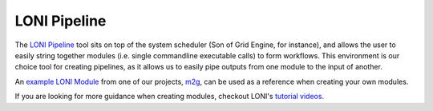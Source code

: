 LONI Pipeline
*************

The `LONI Pipeline`_ tool sits on top of the system scheduler (Son of Grid Engine, for instance), and allows the user to easily string together modules (i.e. single commandline executable calls) to form workflows. This environment is our choice tool for creating pipelines, as it allows us to easily pipe outputs from one module to the input of another.

An `example LONI Module`_ from one of our projects, `m2g`_, can be used as a reference when creating your own modules.

If you are looking for more guidance when creating modules, checkout LONI's `tutorial videos`_.


.. _LONI Pipeline: http://pipeline.loni.usc.edu
.. _example LONI Module: https://github.com/openconnectome/m2g/blob/master/library/modules/extract_b0.pipe
.. _m2g: http://m2g.io
.. _tutorial videos: http://pipeline.loni.usc.edu/learn/basic-videos/
